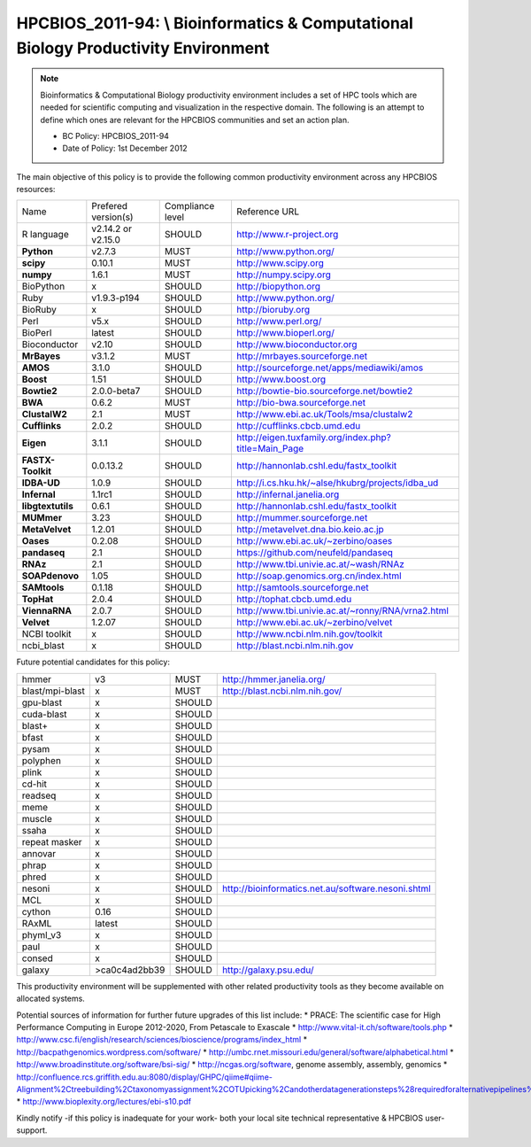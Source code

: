 .. _HPCBIOS_2011-94:

HPCBIOS_2011-94: \\ Bioinformatics & Computational Biology Productivity Environment
================================================================================

.. note::

  Bioinformatics & Computational Biology productivity environment includes a set of HPC tools
  which are needed for scientific computing and visualization in the respective domain. 
  The following is an attempt to define which ones are relevant for the HPCBIOS communities and set an action plan.

  * BC Policy: HPCBIOS_2011-94
  * Date of Policy: 1st December 2012

The main objective of this policy is to provide the following common
productivity environment across any HPCBIOS resources:

+----------------------------------------+-----------------------------+--------------------+------------------------------------------------------------+
| Name                                   | Prefered version(s)         | Compliance level   | Reference URL                                              |
+----------------------------------------+-----------------------------+--------------------+------------------------------------------------------------+
| R language                             | v2.14.2 or v2.15.0          | SHOULD             | http://www.r-project.org                                   |
+----------------------------------------+-----------------------------+--------------------+------------------------------------------------------------+
| **Python**                             | v2.7.3                      | MUST               | http://www.python.org/                                     |
+----------------------------------------+-----------------------------+--------------------+------------------------------------------------------------+
| **scipy**                              | 0.10.1                      | MUST               | http://www.scipy.org                                       |
+----------------------------------------+-----------------------------+--------------------+------------------------------------------------------------+
| **numpy**                              | 1.6.1                       | MUST               | http://numpy.scipy.org                                     |
+----------------------------------------+-----------------------------+--------------------+------------------------------------------------------------+
| BioPython                              | x                           | SHOULD             | http://biopython.org                                       |
+----------------------------------------+-----------------------------+--------------------+------------------------------------------------------------+
| Ruby                                   | v1.9.3-p194                 | SHOULD             | http://www.python.org/                                     |
+----------------------------------------+-----------------------------+--------------------+------------------------------------------------------------+
| BioRuby                                | x                           | SHOULD             | http://bioruby.org                                         |
+----------------------------------------+-----------------------------+--------------------+------------------------------------------------------------+
| Perl                                   | v5.x                        | SHOULD             | http://www.perl.org/                                       |
+----------------------------------------+-----------------------------+--------------------+------------------------------------------------------------+
| BioPerl                                | latest                      | SHOULD             | http://www.bioperl.org/                                    |
+----------------------------------------+-----------------------------+--------------------+------------------------------------------------------------+
| Bioconductor                           | v2.10                       | SHOULD             | http://www.bioconductor.org                                |
+----------------------------------------+-----------------------------+--------------------+------------------------------------------------------------+
| **MrBayes**                            | v3.1.2                      | MUST               | http://mrbayes.sourceforge.net                             |
+----------------------------------------+-----------------------------+--------------------+------------------------------------------------------------+
| **AMOS**                               | 3.1.0                       | SHOULD             | http://sourceforge.net/apps/mediawiki/amos                 |
+----------------------------------------+-----------------------------+--------------------+------------------------------------------------------------+
| **Boost**                              | 1.51                        | SHOULD             | http://www.boost.org                                       |
+----------------------------------------+-----------------------------+--------------------+------------------------------------------------------------+
| **Bowtie2**                            | 2.0.0-beta7                 | SHOULD             | http://bowtie-bio.sourceforge.net/bowtie2                  |
+----------------------------------------+-----------------------------+--------------------+------------------------------------------------------------+
| **BWA**                                | 0.6.2                       | MUST               | http://bio-bwa.sourceforge.net                             |
+----------------------------------------+-----------------------------+--------------------+------------------------------------------------------------+
| **ClustalW2**                          | 2.1                         | MUST               | http://www.ebi.ac.uk/Tools/msa/clustalw2                   |
+----------------------------------------+-----------------------------+--------------------+------------------------------------------------------------+
| **Cufflinks**                          | 2.0.2                       | SHOULD             | http://cufflinks.cbcb.umd.edu                              |
+----------------------------------------+-----------------------------+--------------------+------------------------------------------------------------+
| **Eigen**                              | 3.1.1                       | SHOULD             | http://eigen.tuxfamily.org/index.php?title=Main_Page       |
+----------------------------------------+-----------------------------+--------------------+------------------------------------------------------------+
| **FASTX-Toolkit**                      | 0.0.13.2                    | SHOULD             | http://hannonlab.cshl.edu/fastx_toolkit                    |
+----------------------------------------+-----------------------------+--------------------+------------------------------------------------------------+
| **IDBA-UD**                            | 1.0.9                       | SHOULD             | http://i.cs.hku.hk/~alse/hkubrg/projects/idba_ud           |
+----------------------------------------+-----------------------------+--------------------+------------------------------------------------------------+
| **Infernal**                           | 1.1rc1                      | SHOULD             | http://infernal.janelia.org                                |
+----------------------------------------+-----------------------------+--------------------+------------------------------------------------------------+
| **libgtextutils**                      | 0.6.1                       | SHOULD             | http://hannonlab.cshl.edu/fastx_toolkit                    |
+----------------------------------------+-----------------------------+--------------------+------------------------------------------------------------+
| **MUMmer**                             | 3.23                        | SHOULD             | http://mummer.sourceforge.net                              |
+----------------------------------------+-----------------------------+--------------------+------------------------------------------------------------+
| **MetaVelvet**                         | 1.2.01                      | SHOULD             | http://metavelvet.dna.bio.keio.ac.jp                       |
+----------------------------------------+-----------------------------+--------------------+------------------------------------------------------------+
| **Oases**                              | 0.2.08                      | SHOULD             | http://www.ebi.ac.uk/~zerbino/oases                        |
+----------------------------------------+-----------------------------+--------------------+------------------------------------------------------------+
| **pandaseq**                           | 2.1                         | SHOULD             | https://github.com/neufeld/pandaseq                        |
+----------------------------------------+-----------------------------+--------------------+------------------------------------------------------------+
| **RNAz**                               | 2.1                         | SHOULD             | http://www.tbi.univie.ac.at/~wash/RNAz                     |
+----------------------------------------+-----------------------------+--------------------+------------------------------------------------------------+
| **SOAPdenovo**                         | 1.05                        | SHOULD             | http://soap.genomics.org.cn/index.html                     |
+----------------------------------------+-----------------------------+--------------------+------------------------------------------------------------+
| **SAMtools**                           | 0.1.18                      | SHOULD             | http://samtools.sourceforge.net                            |
+----------------------------------------+-----------------------------+--------------------+------------------------------------------------------------+
| **TopHat**                             | 2.0.4                       | SHOULD             | http://tophat.cbcb.umd.edu                                 |
+----------------------------------------+-----------------------------+--------------------+------------------------------------------------------------+
| **ViennaRNA**                          | 2.0.7                       | SHOULD             | http://www.tbi.univie.ac.at/~ronny/RNA/vrna2.html          |
+----------------------------------------+-----------------------------+--------------------+------------------------------------------------------------+
| **Velvet**                             | 1.2.07                      | SHOULD             | http://www.ebi.ac.uk/~zerbino/velvet                       |
+----------------------------------------+-----------------------------+--------------------+------------------------------------------------------------+
| NCBI toolkit                           | x                           | SHOULD             | http://www.ncbi.nlm.nih.gov/toolkit                        |
+----------------------------------------+-----------------------------+--------------------+------------------------------------------------------------+
| ncbi_blast                             | x                           | SHOULD             | http://blast.ncbi.nlm.nih.gov                              |
+----------------------------------------+-----------------------------+--------------------+------------------------------------------------------------+


Future potential candidates for this policy:

+----------------------------------------+-----------------------------+--------------------+------------------------------------------------------------+
| hmmer                                  | v3                          | MUST               | http://hmmer.janelia.org/                                  |
+----------------------------------------+-----------------------------+--------------------+------------------------------------------------------------+
| blast/mpi-blast                        | x                           | MUST               | http://blast.ncbi.nlm.nih.gov/                             |
+----------------------------------------+-----------------------------+--------------------+------------------------------------------------------------+
| gpu-blast                              | x                           | SHOULD             |                                                            |
+----------------------------------------+-----------------------------+--------------------+------------------------------------------------------------+
| cuda-blast                             | x                           | SHOULD             |                                                            |
+----------------------------------------+-----------------------------+--------------------+------------------------------------------------------------+
| blast+                                 | x                           | SHOULD             |                                                            |
+----------------------------------------+-----------------------------+--------------------+------------------------------------------------------------+
| bfast                                  | x                           | SHOULD             |                                                            |
+----------------------------------------+-----------------------------+--------------------+------------------------------------------------------------+
| pysam                                  | x                           | SHOULD             |                                                            |
+----------------------------------------+-----------------------------+--------------------+------------------------------------------------------------+
| polyphen                               | x                           | SHOULD             |                                                            |
+----------------------------------------+-----------------------------+--------------------+------------------------------------------------------------+
| plink                                  | x                           | SHOULD             |                                                            |
+----------------------------------------+-----------------------------+--------------------+------------------------------------------------------------+
| cd-hit                                 | x                           | SHOULD             |                                                            |
+----------------------------------------+-----------------------------+--------------------+------------------------------------------------------------+
| readseq                                | x                           | SHOULD             |                                                            |
+----------------------------------------+-----------------------------+--------------------+------------------------------------------------------------+
| meme                                   | x                           | SHOULD             |                                                            |
+----------------------------------------+-----------------------------+--------------------+------------------------------------------------------------+
| muscle                                 | x                           | SHOULD             |                                                            |
+----------------------------------------+-----------------------------+--------------------+------------------------------------------------------------+
| ssaha                                  | x                           | SHOULD             |                                                            |
+----------------------------------------+-----------------------------+--------------------+------------------------------------------------------------+
| repeat masker                          | x                           | SHOULD             |                                                            |
+----------------------------------------+-----------------------------+--------------------+------------------------------------------------------------+
| annovar                                | x                           | SHOULD             |                                                            |
+----------------------------------------+-----------------------------+--------------------+------------------------------------------------------------+
| phrap                                  | x                           | SHOULD             |                                                            |
+----------------------------------------+-----------------------------+--------------------+------------------------------------------------------------+
| phred                                  | x                           | SHOULD             |                                                            |
+----------------------------------------+-----------------------------+--------------------+------------------------------------------------------------+
| nesoni                                 | x                           | SHOULD             | http://bioinformatics.net.au/software.nesoni.shtml         |
+----------------------------------------+-----------------------------+--------------------+------------------------------------------------------------+
| MCL                                    | x                           | SHOULD             |                                                            |
+----------------------------------------+-----------------------------+--------------------+------------------------------------------------------------+
| cython                                 | 0.16                        | SHOULD             |                                                            |
+----------------------------------------+-----------------------------+--------------------+------------------------------------------------------------+
| RAxML                                  | latest                      | SHOULD             |                                                            |
+----------------------------------------+-----------------------------+--------------------+------------------------------------------------------------+
| phyml_v3                               | x                           | SHOULD             |                                                            |
+----------------------------------------+-----------------------------+--------------------+------------------------------------------------------------+
| paul                                   | x                           | SHOULD             |                                                            |
+----------------------------------------+-----------------------------+--------------------+------------------------------------------------------------+
| consed                                 | x                           | SHOULD             |                                                            |
+----------------------------------------+-----------------------------+--------------------+------------------------------------------------------------+
| galaxy                                 | >ca0c4ad2bb39               | SHOULD             | http://galaxy.psu.edu/                                     |
+----------------------------------------+-----------------------------+--------------------+------------------------------------------------------------+

This productivity environment will be supplemented with other related
productivity tools as they become available on allocated systems.

Potential sources of information for further future upgrades of this list include:
* PRACE: The scientific case for High Performance Computing in Europe 2012-2020, From Petascale to Exascale
* http://www.vital-it.ch/software/tools.php
* http://www.csc.fi/english/research/sciences/bioscience/programs/index_html
* http://bacpathgenomics.wordpress.com/software/
* http://umbc.rnet.missouri.edu/general/software/alphabetical.html
* http://www.broadinstitute.org/software/bsi-sig/
* http://ncgas.org/software, genome assembly, assembly, genomics
* http://confluence.rcs.griffith.edu.au:8080/display/GHPC/qiime#qiime-Alignment%2Ctreebuilding%2Ctaxonomyassignment%2COTUpicking%2Candotherdatagenerationsteps%28requiredforalternativepipelines%29
* http://www.bioplexity.org/lectures/ebi-s10.pdf

Kindly notify -if this policy is inadequate for your work-
both your local site technical representative & HPCBIOS user-support.

